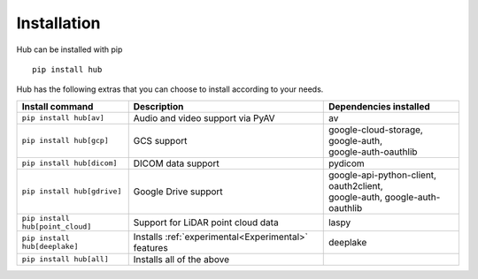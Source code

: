 Installation
============

Hub can be installed with pip ::

    pip install hub

Hub has the following extras that you can choose to install according to your needs.

+--------------------------------------+---------------------------------------+---------------------------------------------+
| Install command                      | Description                           | Dependencies installed                      |
+======================================+=======================================+=============================================+
| ``pip install hub[av]``              | Audio and video support via PyAV      | av                                          |
+--------------------------------------+---------------------------------------+---------------------------------------------+
| ``pip install hub[gcp]``             | GCS support                           | | google-cloud-storage, google-auth,        |
|                                      |                                       | | google-auth-oauthlib                      |
+--------------------------------------+---------------------------------------+---------------------------------------------+
| ``pip install hub[dicom]``           | DICOM data support                    | pydicom                                     |
+--------------------------------------+---------------------------------------+---------------------------------------------+
| ``pip install hub[gdrive]``          | Google Drive support                  | | google-api-python-client, oauth2client,   |
|                                      |                                       | | google-auth, google-auth-oauthlib         |
+--------------------------------------+---------------------------------------+---------------------------------------------+
| ``pip install hub[point_cloud]``     | Support for LiDAR point cloud data    | laspy                                       |
+--------------------------------------+---------------------------------------+---------------------------------------------+
| ``pip install hub[deeplake]``        | Installs                              | deeplake                                    |
|                                      | :ref:`experimental<Experimental>`     |                                             |
|                                      | features                              |                                             |
+--------------------------------------+---------------------------------------+---------------------------------------------+
| ``pip install hub[all]``             | Installs all of the above             |                                             |
+--------------------------------------+---------------------------------------+---------------------------------------------+
